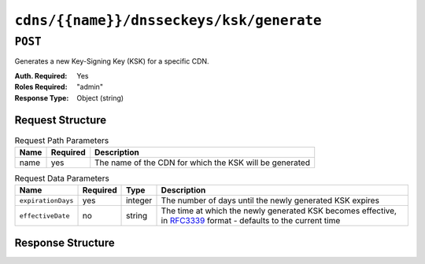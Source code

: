 ..
..
.. Licensed under the Apache License, Version 2.0 (the "License");
.. you may not use this file except in compliance with the License.
.. You may obtain a copy of the License at
..
..     http://www.apache.org/licenses/LICENSE-2.0
..
.. Unless required by applicable law or agreed to in writing, software
.. distributed under the License is distributed on an "AS IS" BASIS,
.. WITHOUT WARRANTIES OR CONDITIONS OF ANY KIND, either express or implied.
.. See the License for the specific language governing permissions and
.. limitations under the License.
..

.. _to-api-cdns-name-dnsseckeys-ksk-generate:

*****************************************
``cdns/{{name}}/dnsseckeys/ksk/generate``
*****************************************

.. versionadded:: 1.4

``POST``
========
Generates a new Key-Signing Key (KSK) for a specific CDN.

:Auth. Required: Yes
:Roles Required: "admin"
:Response Type:  Object (string)

Request Structure
-----------------
.. table:: Request Path Parameters

	+------+----------+---------------------------------------------------------+
	| Name | Required | Description                                             |
	+======+==========+=========================================================+
	| name | yes      | The name of the CDN for which the KSK will be generated |
	+------+----------+---------------------------------------------------------+

.. table:: Request Data Parameters

	+--------------------+----------+---------+--------------------------------------------------------------------------------------------------------------------------------------------------------+
	| Name               | Required | Type    | Description                                                                                                                                            |
	+====================+==========+=========+========================================================================================================================================================+
	| ``expirationDays`` | yes      | integer | The number of days until the newly generated KSK expires                                                                                               |
	+--------------------+----------+---------+--------------------------------------------------------------------------------------------------------------------------------------------------------+
	| ``effectiveDate``  | no       | string  | The time at which the newly generated KSK becomes effective, in `RFC3339 <https://tools.ietf.org/html/rfc3339>`_ format - defaults to the current time |
	+--------------------+----------+---------+--------------------------------------------------------------------------------------------------------------------------------------------------------+

Response Structure
------------------
.. code-block:: json
	:caption: Response Example

	{ "response": "Successfully generated ksk dnssec keys for my-cdn-name" }
